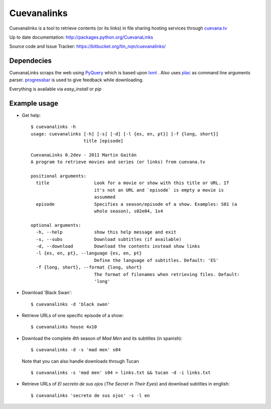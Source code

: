 ************
Cuevanalinks
************

Cuevanalinks is a tool to retrieve contents (or its links) 
in file sharing hosting services through cuevana.tv_

Up to date documentation: http://packages.python.org/CuevanaLinks

Source code and Issue Tracker: https://bitbucket.org/tin_nqn/cuevanalinks/

Dependecies
-----------

CuevanaLinks scraps the web using PyQuery_ which is based upon lxml_ .
Also uses plac_ as command line arguments parser. progressbar_ is used
to give feedback while downloading. 

Everything is available via `easy_install` or `pip`

.. _cuevana.tv: http://www.cuevana.tv
.. _PyQuery: http://pyquery.org/
.. _lxml: http://lxml.de/
.. _plac: http://pypi.python.org/pypi/plac
.. _progressbar: http://pypi.python.org/pypi/progressbar

Example usage
-------------


- Get help::

    $ cuevanalinks -h
    usage: cuevanalinks [-h] [-s] [-d] [-l {es, en, pt}] [-f {long, short}]
                        title [episode]

    CuevanaLinks 0.2dev - 2011 Martin Gaitán
    A program to retrieve movies and series (or links) from cuevana.tv

    positional arguments:
      title                 Look for a movie or show with this title or URL. If
                            it's not an URL and `episode` is empty a movie is
                            assummed
      episode               Specifies a season/episode of a show. Examples: S01 (a
                            whole season), s02e04, 1x4

    optional arguments:
      -h, --help            show this help message and exit
      -s, --subs            Download subtitles (if available)
      -d, --download        Download the contents instead show links
      -l {es, en, pt}, --language {es, en, pt}
                            Define the language of subtitles. Default: 'ES'
      -f {long, short}, --format {long, short}
                            The format of filenames when retrieving files. Default:
                            'long'


- Download 'Black Swan'::

    $ cuevanalinks -d 'black swan'

- Retrieve URLs of one specific episode of a show::
    
    $ cuevanalinks house 4x10 

- Download the complete 4th season of *Mad Men* and its subtitles (in spanish)::

    $ cuevanalinks -d -s 'mad men' s04 

  Note that you can also handle downloads through Tucan ::

    $ cuevanalinks -s 'mad men' s04 > links.txt && tucan -d -i links.txt 

- Retrieve URLs of *El secreto de sus ojos* (*The Secret in Their Eyes*) and
  download subtitles in english::

    $ cuevanalinks 'secreto de sus ojos' -s -l en
